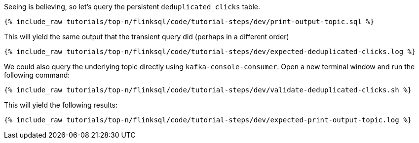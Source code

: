 Seeing is believing, so let's query the persistent `deduplicated_clicks` table.


+++++
<pre class="snippet"><code class="sql">{% include_raw tutorials/top-n/flinksql/code/tutorial-steps/dev/print-output-topic.sql %}</code></pre>
+++++

This will yield the same output that the transient query did (perhaps in a different order)

+++++
<pre class="snippet"><code class="shell">{% include_raw tutorials/top-n/flinksql/code/tutorial-steps/dev/expected-deduplicated-clicks.log %}</code></pre>
+++++

We could also query the underlying topic directly using `kafka-console-consumer`. Open a new terminal window and run the following command:

+++++
<pre class="snippet"><code class="shell">{% include_raw tutorials/top-n/flinksql/code/tutorial-steps/dev/validate-deduplicated-clicks.sh %}</code></pre>
+++++

This will yield the following results:

+++++
<pre class="snippet"><code class="shell">{% include_raw tutorials/top-n/flinksql/code/tutorial-steps/dev/expected-print-output-topic.log %}</code></pre>
+++++

